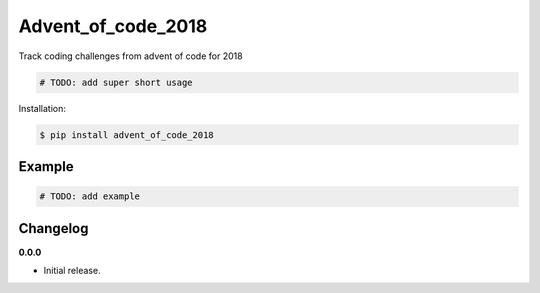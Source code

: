 Advent_of_code_2018 |Version| |Build| |Coverage| |Health|
===================================================================

|Compatibility| |Implementations| |Format| |Downloads|

Track coding challenges from advent of code for 2018

.. code:: python

    # TODO: add super short usage


Installation:

.. code:: console

    $ pip install advent_of_code_2018

.. TODO: longer description


Example
-------

.. code:: python

    # TODO: add example


Changelog
---------

**0.0.0**

- Initial release.


.. |Build| image:: https://travis-ci.org/pozole-rojo/advent-of-code-2018.svg?branch=master
   :target: https://travis-ci.org/pozole-rojo/advent-of-code-2018
.. |Coverage| image:: https://img.shields.io/coveralls/pozole-rojo/advent-of-code-2018.svg
   :target: https://coveralls.io/r/pozole-rojo/advent-of-code-2018
.. |Health| image:: https://codeclimate.com/github/pozole-rojo/advent-of-code-2018/badges/gpa.svg
   :target: https://codeclimate.com/github/pozole-rojo/advent-of-code-2018
.. |Version| image:: https://img.shields.io/pypi/v/advent_of_code_2018.svg
   :target: https://pypi.python.org/pypi/advent_of_code_2018
.. |Downloads| image:: https://img.shields.io/pypi/dm/advent_of_code_2018.svg
   :target: https://pypi.python.org/pypi/advent_of_code_2018
.. |Compatibility| image:: https://img.shields.io/pypi/pyversions/advent_of_code_2018.svg
   :target: https://pypi.python.org/pypi/advent_of_code_2018
.. |Implementations| image:: https://img.shields.io/pypi/implementation/advent_of_code_2018.svg
   :target: https://pypi.python.org/pypi/advent_of_code_2018
.. |Format| image:: https://img.shields.io/pypi/format/advent_of_code_2018.svg
   :target: https://pypi.python.org/pypi/advent_of_code_2018
